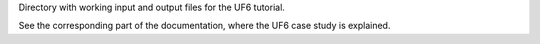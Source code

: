 Directory with working input and output files for the UF6 tutorial.

See the corresponding part of the documentation, where the UF6 case study
is explained.
